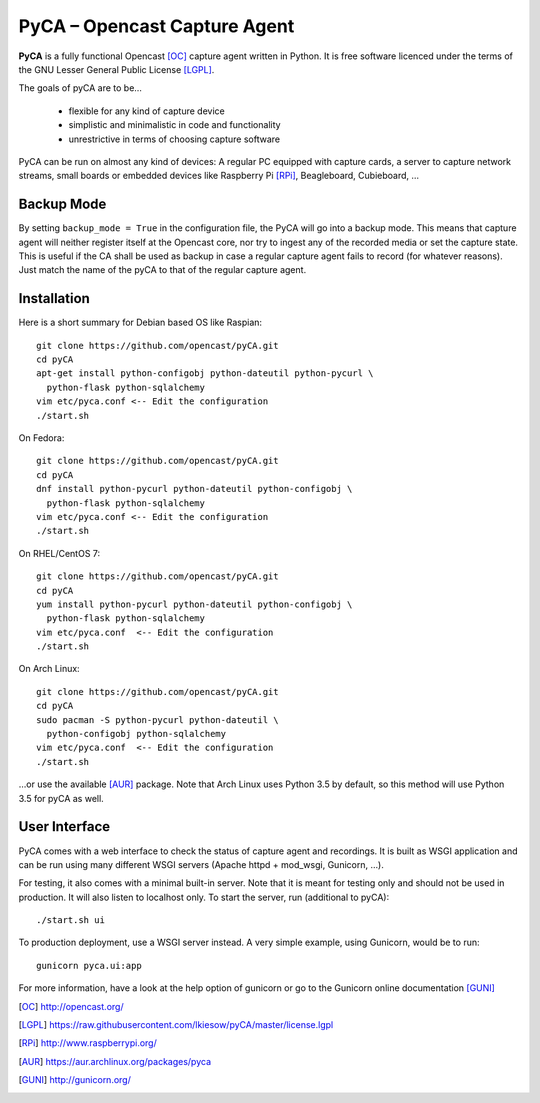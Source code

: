 PyCA – Opencast Capture Agent
=============================

.. image:: https://travis-ci.org/opencast/pyCA.svg?branch=master
    :target: https://travis-ci.org/opencast/pyCA

.. image:: https://coveralls.io/repos/github/opencast/pyCA/badge.svg?branch=master
    :target: https://coveralls.io/github/opencast/pyCA?branch=master


**PyCA** is a fully functional Opencast [OC]_ capture agent written in Python.
It is free software licenced under the terms of the GNU Lesser General Public
License [LGPL]_.

The goals of pyCA are to be…

 - flexible for any kind of capture device
 - simplistic and minimalistic in code and functionality
 - unrestrictive in terms of choosing capture software

PyCA can be run on almost any kind of devices: A regular PC equipped with
capture cards, a server to capture network streams, small boards or embedded
devices like Raspberry Pi [RPi]_, Beagleboard, Cubieboard, …

Backup Mode
***********

By setting ``backup_mode = True`` in the configuration file, the PyCA will go
into a backup mode. This means that capture agent will neither register itself
at the Opencast core, nor try to ingest any of the recorded media or set the
capture state. This is useful if the CA shall be used as backup in case a
regular capture agent fails to record (for whatever reasons). Just match the
name of the pyCA to that of the regular capture agent.

Installation
************

Here is a short summary for Debian based OS like Raspian::

  git clone https://github.com/opencast/pyCA.git
  cd pyCA
  apt-get install python-configobj python-dateutil python-pycurl \
    python-flask python-sqlalchemy
  vim etc/pyca.conf <-- Edit the configuration
  ./start.sh

On Fedora::

  git clone https://github.com/opencast/pyCA.git
  cd pyCA
  dnf install python-pycurl python-dateutil python-configobj \
    python-flask python-sqlalchemy
  vim etc/pyca.conf <-- Edit the configuration
  ./start.sh

On RHEL/CentOS 7::

  git clone https://github.com/opencast/pyCA.git
  cd pyCA
  yum install python-pycurl python-dateutil python-configobj \
    python-flask python-sqlalchemy
  vim etc/pyca.conf  <-- Edit the configuration
  ./start.sh

On Arch Linux::

  git clone https://github.com/opencast/pyCA.git
  cd pyCA
  sudo pacman -S python-pycurl python-dateutil \
    python-configobj python-sqlalchemy
  vim etc/pyca.conf  <-- Edit the configuration
  ./start.sh

…or use the available [AUR]_ package. Note that Arch Linux uses Python 3.5
by default, so this method will use Python 3.5 for pyCA as well.


User Interface
**************

PyCA comes with a web interface to check the status of capture agent and
recordings. It is built as WSGI application and can be run using many
different WSGI servers (Apache httpd + mod_wsgi, Gunicorn, …).

For testing, it also comes with a minimal built-in server. Note that it is
meant for testing only and should not be used in production. It will also
listen to localhost only. To start the server, run (additional to pyCA)::

  ./start.sh ui

To production deployment, use a WSGI server instead. A very simple example,
using Gunicorn, would be to run::

  gunicorn pyca.ui:app

For more information, have a look at the help option of gunicorn or go to the
Gunicorn online documentation [GUNI]_


.. [OC] http://opencast.org/
.. [LGPL] https://raw.githubusercontent.com/lkiesow/pyCA/master/license.lgpl
.. [RPi] http://www.raspberrypi.org/
.. [AUR] https://aur.archlinux.org/packages/pyca
.. [GUNI] http://gunicorn.org/
